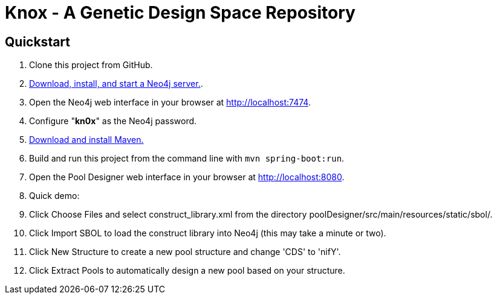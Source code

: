 = Knox - A Genetic Design Space Repository

== Quickstart

. Clone this project from GitHub.
. http://neo4j.com/download[Download, install, and start a Neo4j server.].
. Open the Neo4j web interface in your browser at http://localhost:7474.
. Configure "*kn0x*" as the Neo4j password.
. https://maven.apache.org/download.cgi[Download and install Maven.]
. Build and run this project from the command line with `mvn spring-boot:run`.
. Open the Pool Designer web interface in your browser at http://localhost:8080.
. Quick demo: 
. Click Choose Files and select construct_library.xml from the directory poolDesigner/src/main/resources/static/sbol/.
. Click Import SBOL to load the construct library into Neo4j (this may take a minute or two).
. Click New Structure to create a new pool structure and change 'CDS' to 'nifY'.
. Click Extract Pools to automatically design a new pool based on your structure.
